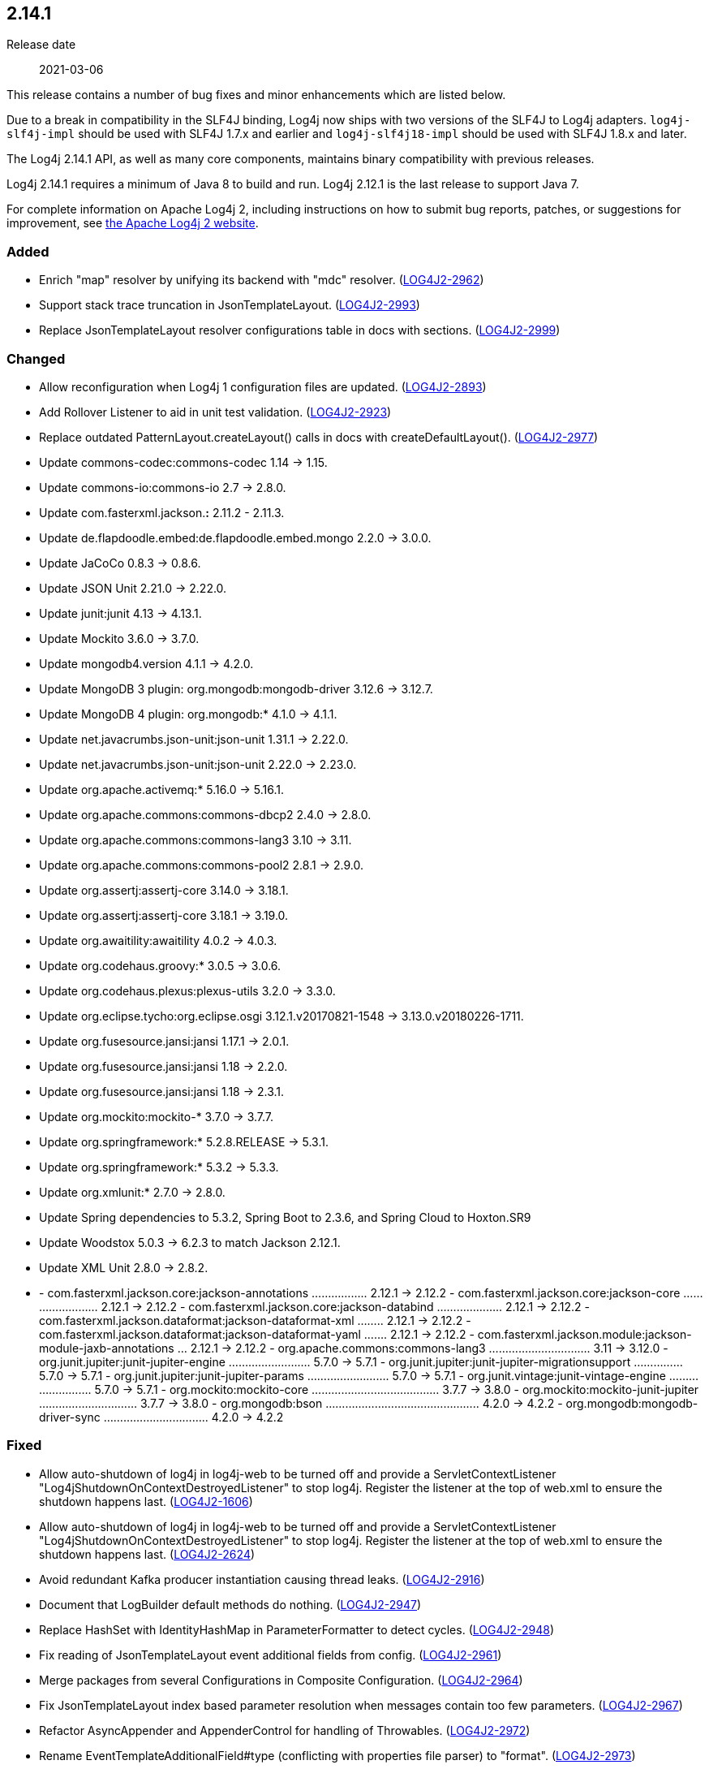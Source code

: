 ////
    Licensed to the Apache Software Foundation (ASF) under one or more
    contributor license agreements.  See the NOTICE file distributed with
    this work for additional information regarding copyright ownership.
    The ASF licenses this file to You under the Apache License, Version 2.0
    (the "License"); you may not use this file except in compliance with
    the License.  You may obtain a copy of the License at

         https://www.apache.org/licenses/LICENSE-2.0

    Unless required by applicable law or agreed to in writing, software
    distributed under the License is distributed on an "AS IS" BASIS,
    WITHOUT WARRANTIES OR CONDITIONS OF ANY KIND, either express or implied.
    See the License for the specific language governing permissions and
    limitations under the License.
////

////
    ██     ██  █████  ██████  ███    ██ ██ ███    ██  ██████  ██
    ██     ██ ██   ██ ██   ██ ████   ██ ██ ████   ██ ██       ██
    ██  █  ██ ███████ ██████  ██ ██  ██ ██ ██ ██  ██ ██   ███ ██
    ██ ███ ██ ██   ██ ██   ██ ██  ██ ██ ██ ██  ██ ██ ██    ██
     ███ ███  ██   ██ ██   ██ ██   ████ ██ ██   ████  ██████  ██

    IF THIS FILE DOESN'T HAVE A `.ftl` SUFFIX, IT IS AUTO-GENERATED, DO NOT EDIT IT!

    Version-specific release notes (`7.8.0.adoc`, etc.) are generated from `src/changelog/*/.release-notes.adoc.ftl`.
    Auto-generation happens during `generate-sources` phase of Maven.
    Hence, you must always

    1. Find and edit the associated `.release-notes.adoc.ftl`
    2. Run `./mvnw generate-sources`
    3. Commit both `.release-notes.adoc.ftl` and the generated `7.8.0.adoc`
////

[#release-notes-2-14-1]
== 2.14.1

Release date:: 2021-03-06

This release contains a number of bug fixes and minor enhancements which are
listed below.

Due to a break in compatibility in the SLF4J binding, Log4j now ships with two versions of the SLF4J to Log4j adapters.
`log4j-slf4j-impl` should be used with SLF4J 1.7.x and earlier and `log4j-slf4j18-impl` should be used with SLF4J 1.8.x and later.

The Log4j 2.14.1 API, as well as many core components, maintains binary compatibility with previous releases.

Log4j 2.14.1 requires a minimum of Java 8 to build and run.
Log4j 2.12.1 is the last release to support Java 7.

For complete information on Apache Log4j 2, including instructions on how to submit bug reports, patches, or suggestions for improvement, see http://logging.apache.org/log4j/2.x/[the Apache Log4j 2 website].


=== Added

* Enrich "map" resolver by unifying its backend with "mdc" resolver. (https://issues.apache.org/jira/browse/LOG4J2-2962[LOG4J2-2962])
* Support stack trace truncation in JsonTemplateLayout. (https://issues.apache.org/jira/browse/LOG4J2-2993[LOG4J2-2993])
* Replace JsonTemplateLayout resolver configurations table in docs with sections. (https://issues.apache.org/jira/browse/LOG4J2-2999[LOG4J2-2999])

=== Changed

* Allow reconfiguration when Log4j 1 configuration files are updated. (https://issues.apache.org/jira/browse/LOG4J2-2893[LOG4J2-2893])
* Add Rollover Listener to aid in unit test validation. (https://issues.apache.org/jira/browse/LOG4J2-2923[LOG4J2-2923])
* Replace outdated PatternLayout.createLayout() calls in docs with createDefaultLayout(). (https://issues.apache.org/jira/browse/LOG4J2-2977[LOG4J2-2977])
* Update commons-codec:commons-codec 1.14 -> 1.15.
* Update commons-io:commons-io 2.7 -> 2.8.0.
* Update com.fasterxml.jackson.*:* 2.11.2 - 2.11.3.
* Update de.flapdoodle.embed:de.flapdoodle.embed.mongo 2.2.0 -> 3.0.0.
* Update JaCoCo 0.8.3 -> 0.8.6.
* Update JSON Unit 2.21.0 -> 2.22.0.
* Update junit:junit 4.13 -> 4.13.1.
* Update Mockito 3.6.0 -> 3.7.0.
* Update mongodb4.version 4.1.1 -> 4.2.0.
* Update MongoDB 3 plugin: org.mongodb:mongodb-driver 3.12.6 -> 3.12.7.
* Update MongoDB 4 plugin: org.mongodb:* 4.1.0 -> 4.1.1.
* Update net.javacrumbs.json-unit:json-unit 1.31.1 -> 2.22.0.
* Update net.javacrumbs.json-unit:json-unit 2.22.0 -> 2.23.0.
* Update org.apache.activemq:* 5.16.0 -> 5.16.1.
* Update org.apache.commons:commons-dbcp2 2.4.0 -> 2.8.0.
* Update org.apache.commons:commons-lang3 3.10 -> 3.11.
* Update org.apache.commons:commons-pool2 2.8.1 -> 2.9.0.
* Update org.assertj:assertj-core 3.14.0 -> 3.18.1.
* Update org.assertj:assertj-core 3.18.1 -> 3.19.0.
* Update org.awaitility:awaitility 4.0.2 -> 4.0.3.
* Update org.codehaus.groovy:* 3.0.5 -> 3.0.6.
* Update org.codehaus.plexus:plexus-utils 3.2.0 -> 3.3.0.
* Update org.eclipse.tycho:org.eclipse.osgi 3.12.1.v20170821-1548 -> 3.13.0.v20180226-1711.
* Update org.fusesource.jansi:jansi 1.17.1 -> 2.0.1.
* Update org.fusesource.jansi:jansi 1.18 -> 2.2.0.
* Update org.fusesource.jansi:jansi 1.18 -> 2.3.1.
* Update org.mockito:mockito-* 3.7.0 -> 3.7.7.
* Update org.springframework:* 5.2.8.RELEASE -> 5.3.1.
* Update org.springframework:* 5.3.2 -> 5.3.3.
* Update org.xmlunit:* 2.7.0 -> 2.8.0.
* Update Spring dependencies to 5.3.2, Spring Boot to 2.3.6, and Spring Cloud to Hoxton.SR9
* Update Woodstox 5.0.3 -> 6.2.3 to match Jackson 2.12.1.
* Update XML Unit 2.8.0 -> 2.8.2.
* - com.fasterxml.jackson.core:jackson-annotations ................. 2.12.1 -> 2.12.2 - com.fasterxml.jackson.core:jackson-core ........................ 2.12.1 -> 2.12.2 - com.fasterxml.jackson.core:jackson-databind .................... 2.12.1 -> 2.12.2 - com.fasterxml.jackson.dataformat:jackson-dataformat-xml ........ 2.12.1 -> 2.12.2 - com.fasterxml.jackson.dataformat:jackson-dataformat-yaml ....... 2.12.1 -> 2.12.2 - com.fasterxml.jackson.module:jackson-module-jaxb-annotations ... 2.12.1 -> 2.12.2 - org.apache.commons:commons-lang3 ............................... 3.11 -> 3.12.0 - org.junit.jupiter:junit-jupiter-engine ......................... 5.7.0 -> 5.7.1 - org.junit.jupiter:junit-jupiter-migrationsupport ............... 5.7.0 -> 5.7.1 - org.junit.jupiter:junit-jupiter-params ......................... 5.7.0 -> 5.7.1 - org.junit.vintage:junit-vintage-engine ......................... 5.7.0 -> 5.7.1 - org.mockito:mockito-core ....................................... 3.7.7 -> 3.8.0 - org.mockito:mockito-junit-jupiter .............................. 3.7.7 -> 3.8.0 - org.mongodb:bson ............................................... 4.2.0 -> 4.2.2 - org.mongodb:mongodb-driver-sync ................................ 4.2.0 -> 4.2.2

=== Fixed

* Allow auto-shutdown of log4j in log4j-web to be turned off and provide a ServletContextListener "Log4jShutdownOnContextDestroyedListener" to stop log4j. Register the listener at the top of web.xml to ensure the shutdown happens last. (https://issues.apache.org/jira/browse/LOG4J2-1606[LOG4J2-1606])
* Allow auto-shutdown of log4j in log4j-web to be turned off and provide a ServletContextListener "Log4jShutdownOnContextDestroyedListener" to stop log4j. Register the listener at the top of web.xml to ensure the shutdown happens last. (https://issues.apache.org/jira/browse/LOG4J2-2624[LOG4J2-2624])
* Avoid redundant Kafka producer instantiation causing thread leaks. (https://issues.apache.org/jira/browse/LOG4J2-2916[LOG4J2-2916])
* Document that LogBuilder default methods do nothing. (https://issues.apache.org/jira/browse/LOG4J2-2947[LOG4J2-2947])
* Replace HashSet with IdentityHashMap in ParameterFormatter to detect cycles. (https://issues.apache.org/jira/browse/LOG4J2-2948[LOG4J2-2948])
* Fix reading of JsonTemplateLayout event additional fields from config. (https://issues.apache.org/jira/browse/LOG4J2-2961[LOG4J2-2961])
* Merge packages from several Configurations in Composite Configuration. (https://issues.apache.org/jira/browse/LOG4J2-2964[LOG4J2-2964])
* Fix JsonTemplateLayout index based parameter resolution when messages contain too few parameters. (https://issues.apache.org/jira/browse/LOG4J2-2967[LOG4J2-2967])
* Refactor AsyncAppender and AppenderControl for handling of Throwables. (https://issues.apache.org/jira/browse/LOG4J2-2972[LOG4J2-2972])
* Rename EventTemplateAdditionalField#type (conflicting with properties file parser) to "format". (https://issues.apache.org/jira/browse/LOG4J2-2973[LOG4J2-2973])
* Log4j would fail to initialize in Java 8 with log4j-spring-boot. (https://issues.apache.org/jira/browse/LOG4J2-2974[LOG4J2-2974])
* JdbcAppender composes an incorrect INSERT statement without a ColumnMapping element. (https://issues.apache.org/jira/browse/LOG4J2-2976[LOG4J2-2976])
* OnStartupTriggeringPolicy would fail to cause the file to roll over with DirectWriteTriggeringPolicy unless minSize was set to 0. (https://issues.apache.org/jira/browse/LOG4J2-2981[LOG4J2-2981])
* Add eventTemplateRootObjectKey parameter to JsonTemplateLayout. (https://issues.apache.org/jira/browse/LOG4J2-2985[LOG4J2-2985])
* Reduce garbage by using putAll when copying the ThreadContext for SLF4J. (https://issues.apache.org/jira/browse/LOG4J2-2990[LOG4J2-2990])
* Fix truncation of excessive strings ending with a high surrogate in JsonWriter. (https://issues.apache.org/jira/browse/LOG4J2-2998[LOG4J2-2998])
* Directly create a thread instead of using the common ForkJoin pool when initializing ThreadContextDataInjector" (https://issues.apache.org/jira/browse/LOG4J2-3006[LOG4J2-3006])
* Log4j1ConfigurationConverter on Windows produces " " at end of every line. (https://issues.apache.org/jira/browse/LOG4J2-3014[LOG4J2-3014])
* OutputStreamManager.flushBuffer always resets the buffer, previously the buffer was not reset after an exception. (https://issues.apache.org/jira/browse/LOG4J2-3028[LOG4J2-3028])
* Add log method with no parameters - i.e. it has an empty message. (https://issues.apache.org/jira/browse/LOG4J2-3033[LOG4J2-3033])
* Attempting to call getExtendedStackTraceAsString() after deserializing JSON LogEvent results in a NPE. (https://issues.apache.org/jira/browse/LOG4J2-3131[LOG4J2-3131])
* NoGcLayout allocates empty bytes arrays for its header and footer. (https://issues.apache.org/jira/browse/LOG4J2-3131[LOG4J2-3131])
